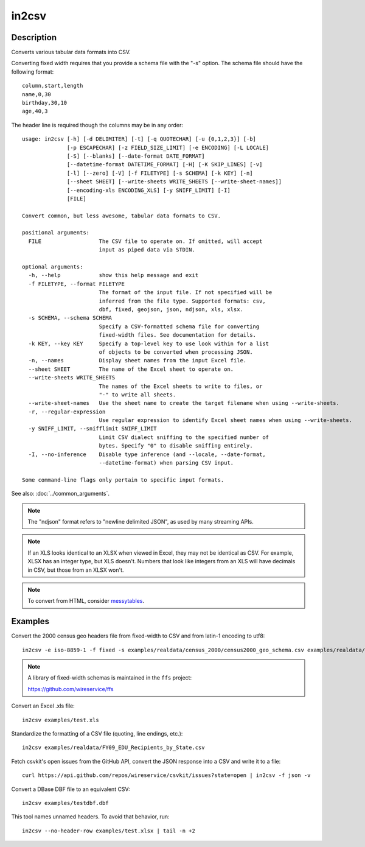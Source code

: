 ======
in2csv
======

Description
===========

Converts various tabular data formats into CSV.

Converting fixed width requires that you provide a schema file with the "-s" option. The schema file should have the following format::

    column,start,length
    name,0,30
    birthday,30,10
    age,40,3

The header line is required though the columns may be in any order::

    usage: in2csv [-h] [-d DELIMITER] [-t] [-q QUOTECHAR] [-u {0,1,2,3}] [-b]
                  [-p ESCAPECHAR] [-z FIELD_SIZE_LIMIT] [-e ENCODING] [-L LOCALE]
                  [-S] [--blanks] [--date-format DATE_FORMAT]
                  [--datetime-format DATETIME_FORMAT] [-H] [-K SKIP_LINES] [-v]
                  [-l] [--zero] [-V] [-f FILETYPE] [-s SCHEMA] [-k KEY] [-n]
                  [--sheet SHEET] [--write-sheets WRITE_SHEETS [--write-sheet-names]]
                  [--encoding-xls ENCODING_XLS] [-y SNIFF_LIMIT] [-I]
                  [FILE]

    Convert common, but less awesome, tabular data formats to CSV.

    positional arguments:
      FILE                  The CSV file to operate on. If omitted, will accept
                            input as piped data via STDIN.

    optional arguments:
      -h, --help            show this help message and exit
      -f FILETYPE, --format FILETYPE
                            The format of the input file. If not specified will be
                            inferred from the file type. Supported formats: csv,
                            dbf, fixed, geojson, json, ndjson, xls, xlsx.
      -s SCHEMA, --schema SCHEMA
                            Specify a CSV-formatted schema file for converting
                            fixed-width files. See documentation for details.
      -k KEY, --key KEY     Specify a top-level key to use look within for a list
                            of objects to be converted when processing JSON.
      -n, --names           Display sheet names from the input Excel file.
      --sheet SHEET         The name of the Excel sheet to operate on.
      --write-sheets WRITE_SHEETS
                            The names of the Excel sheets to write to files, or
                            "-" to write all sheets.
      --write-sheet-names   Use the sheet name to create the target filename when using --write-sheets.
      -r, --regular-expression
                            Use regular expression to identify Excel sheet names when using --write-sheets.
      -y SNIFF_LIMIT, --snifflimit SNIFF_LIMIT
                            Limit CSV dialect sniffing to the specified number of
                            bytes. Specify "0" to disable sniffing entirely.
      -I, --no-inference    Disable type inference (and --locale, --date-format,
                            --datetime-format) when parsing CSV input.

    Some command-line flags only pertain to specific input formats.

See also: :doc:`../common_arguments`.

.. note::

    The "ndjson" format refers to "newline delimited JSON", as used by many streaming APIs.

.. note::

    If an XLS looks identical to an XLSX when viewed in Excel, they may not be identical as CSV. For example, XLSX has an integer type, but XLS doesn't. Numbers that look like integers from an XLS will have decimals in CSV, but those from an XLSX won't.

.. note::

    To convert from HTML, consider `messytables <https://messytables.readthedocs.io/>`_.

Examples
========

Convert the 2000 census geo headers file from fixed-width to CSV and from latin-1 encoding to utf8::

    in2csv -e iso-8859-1 -f fixed -s examples/realdata/census_2000/census2000_geo_schema.csv examples/realdata/census_2000/usgeo_excerpt.upl

.. note::

    A library of fixed-width schemas is maintained in the ``ffs`` project:

    https://github.com/wireservice/ffs

Convert an Excel .xls file::

    in2csv examples/test.xls

Standardize the formatting of a CSV file (quoting, line endings, etc.)::

    in2csv examples/realdata/FY09_EDU_Recipients_by_State.csv

Fetch csvkit's open issues from the GitHub API, convert the JSON response into a CSV and write it to a file::

    curl https://api.github.com/repos/wireservice/csvkit/issues?state=open | in2csv -f json -v

Convert a DBase DBF file to an equivalent CSV::

    in2csv examples/testdbf.dbf

This tool names unnamed headers. To avoid that behavior, run::

    in2csv --no-header-row examples/test.xlsx | tail -n +2
